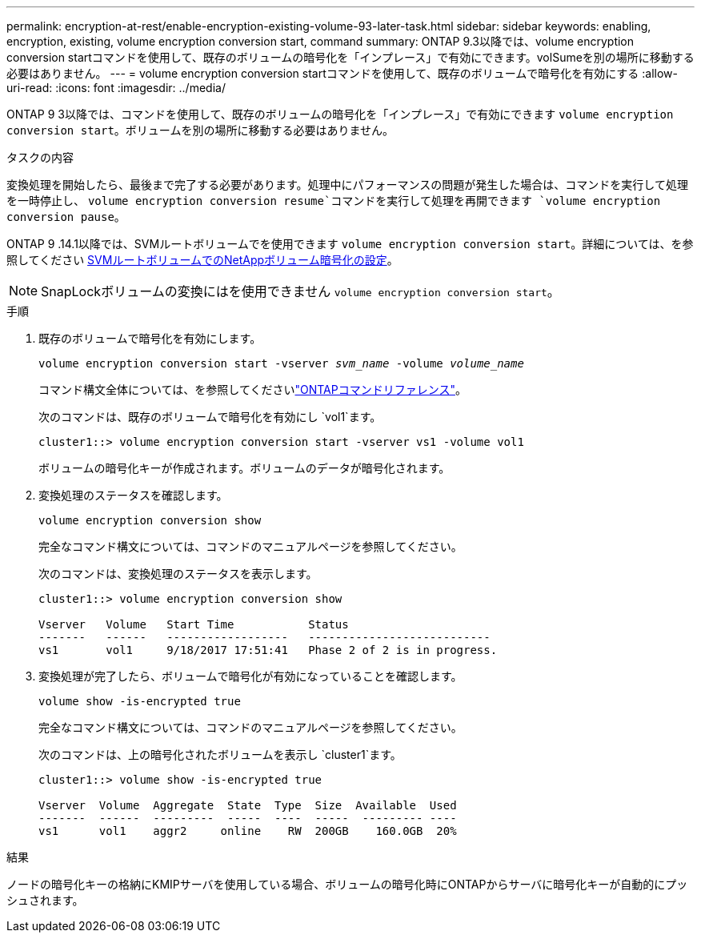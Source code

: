 ---
permalink: encryption-at-rest/enable-encryption-existing-volume-93-later-task.html 
sidebar: sidebar 
keywords: enabling, encryption, existing, volume encryption conversion start, command 
summary: ONTAP 9.3以降では、volume encryption conversion startコマンドを使用して、既存のボリュームの暗号化を「インプレース」で有効にできます。volSumeを別の場所に移動する必要はありません。 
---
= volume encryption conversion startコマンドを使用して、既存のボリュームで暗号化を有効にする
:allow-uri-read: 
:icons: font
:imagesdir: ../media/


[role="lead"]
ONTAP 9 3以降では、コマンドを使用して、既存のボリュームの暗号化を「インプレース」で有効にできます `volume encryption conversion start`。ボリュームを別の場所に移動する必要はありません。

.タスクの内容
変換処理を開始したら、最後まで完了する必要があります。処理中にパフォーマンスの問題が発生した場合は、コマンドを実行して処理を一時停止し、 `volume encryption conversion resume`コマンドを実行して処理を再開できます `volume encryption conversion pause`。

ONTAP 9 .14.1以降では、SVMルートボリュームでを使用できます `volume encryption conversion start`。詳細については、を参照してください xref:configure-nve-svm-root-task.html[SVMルートボリュームでのNetAppボリューム暗号化の設定]。


NOTE: SnapLockボリュームの変換にはを使用できません `volume encryption conversion start`。

.手順
. 既存のボリュームで暗号化を有効にします。
+
`volume encryption conversion start -vserver _svm_name_ -volume _volume_name_`

+
コマンド構文全体については、を参照してくださいlink:https://docs.netapp.com/us-en/ontap-cli/volume-encryption-conversion-start.html["ONTAPコマンドリファレンス"^]。

+
次のコマンドは、既存のボリュームで暗号化を有効にし `vol1`ます。

+
[listing]
----
cluster1::> volume encryption conversion start -vserver vs1 -volume vol1
----
+
ボリュームの暗号化キーが作成されます。ボリュームのデータが暗号化されます。

. 変換処理のステータスを確認します。
+
`volume encryption conversion show`

+
完全なコマンド構文については、コマンドのマニュアルページを参照してください。

+
次のコマンドは、変換処理のステータスを表示します。

+
[listing]
----
cluster1::> volume encryption conversion show

Vserver   Volume   Start Time           Status
-------   ------   ------------------   ---------------------------
vs1       vol1     9/18/2017 17:51:41   Phase 2 of 2 is in progress.
----
. 変換処理が完了したら、ボリュームで暗号化が有効になっていることを確認します。
+
`volume show -is-encrypted true`

+
完全なコマンド構文については、コマンドのマニュアルページを参照してください。

+
次のコマンドは、上の暗号化されたボリュームを表示し `cluster1`ます。

+
[listing]
----
cluster1::> volume show -is-encrypted true

Vserver  Volume  Aggregate  State  Type  Size  Available  Used
-------  ------  ---------  -----  ----  -----  --------- ----
vs1      vol1    aggr2     online    RW  200GB    160.0GB  20%
----


.結果
ノードの暗号化キーの格納にKMIPサーバを使用している場合、ボリュームの暗号化時にONTAPからサーバに暗号化キーが自動的にプッシュされます。
